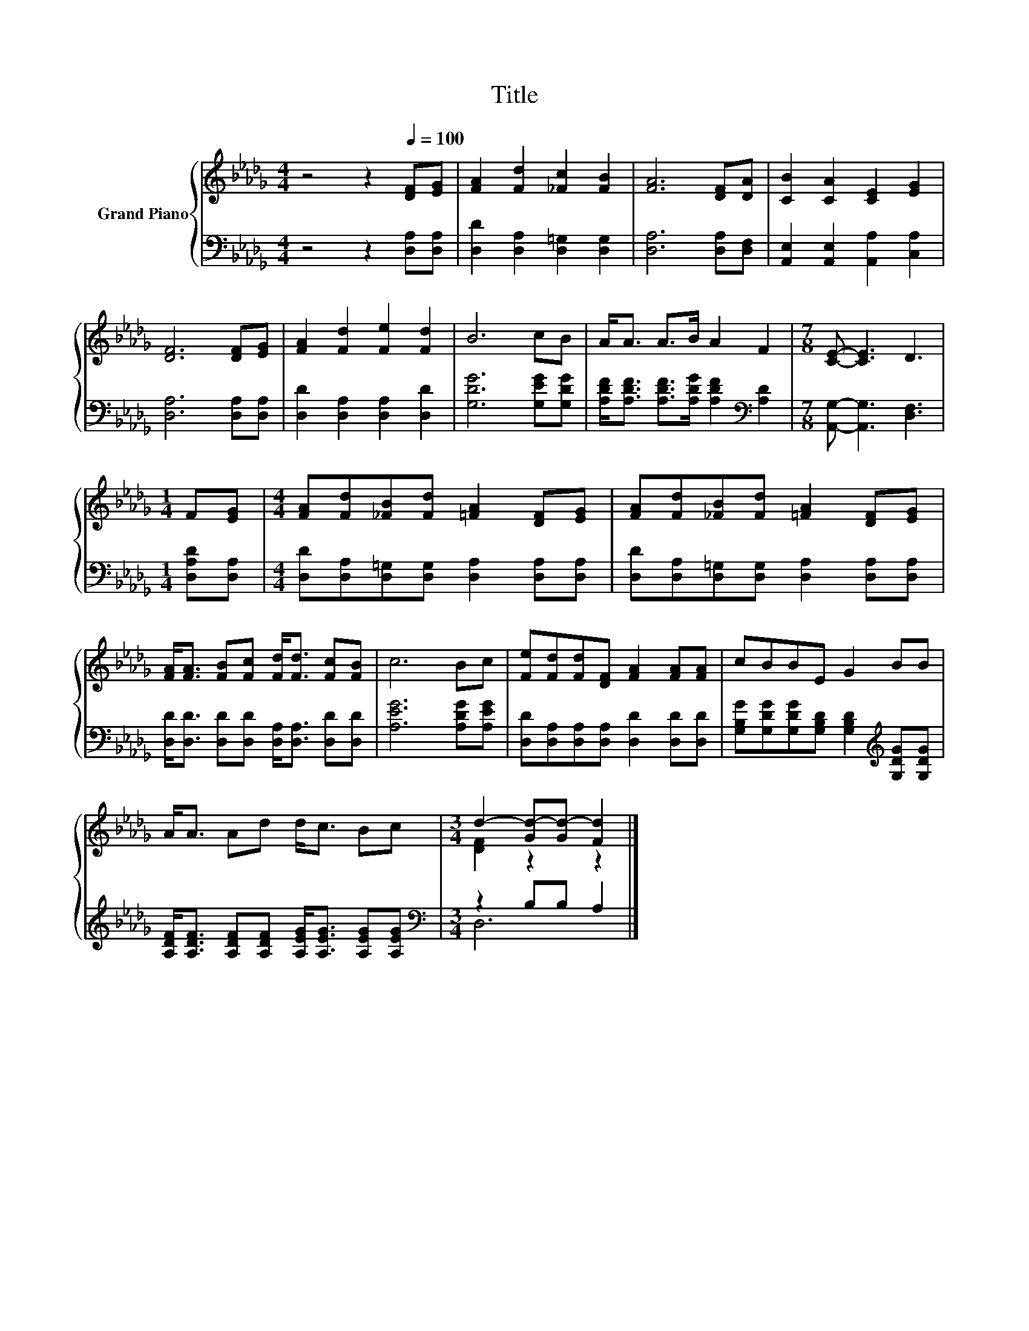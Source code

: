 X:1
T:Title
%%score { ( 1 3 ) | ( 2 4 ) }
L:1/8
M:4/4
K:Db
V:1 treble nm="Grand Piano"
V:3 treble 
V:2 bass 
V:4 bass 
V:1
 z4 z2[Q:1/4=100] [DF][EG] | [FA]2 [Fd]2 [_Fc]2 [FB]2 | [FA]6 [DF][DA] | [CB]2 [CA]2 [CE]2 [EG]2 | %4
 [DF]6 [DF][EG] | [FA]2 [Fd]2 [Fe]2 [Fd]2 | B6 cB | A<A A>B A2 F2 |[M:7/8] [CE]- [CE]3 D3 | %9
[M:1/4] F[EG] |[M:4/4] [FA][Fd][_FB][Fd] [=FA]2 [DF][EG] | [FA][Fd][_FB][Fd] [=FA]2 [DF][EG] | %12
 [FA]<[FA] [FB][Fc] [Fd]<[Fd] [Fc][FB] | c6 Bc | [Fe][Fd][Fd][DF] [FA]2 [FA][FA] | cBBE G2 BB | %16
 A<A Ad d<c Bc |[M:3/4] d2- [Gd-][Gd-] [Fd]2 |] %18
V:2
 z4 z2 [D,A,][D,A,] | [D,D]2 [D,A,]2 [D,=G,]2 [D,G,]2 | [D,A,]6 [D,A,][D,F,] | %3
 [A,,E,]2 [A,,E,]2 [A,,A,]2 [C,A,]2 | [D,A,]6 [D,A,][D,A,] | [D,D]2 [D,A,]2 [D,A,]2 [D,D]2 | %6
 [G,DG]6 [G,EG][G,DG] | [A,DF]<[A,DF] [A,DF]>[A,DG] [A,DF]2[K:bass] [A,D]2 | %8
[M:7/8] [A,,G,]- [A,,G,]3 [D,F,]3 |[M:1/4] [D,A,D][D,A,] | %10
[M:4/4] [D,D][D,A,][D,=G,][D,G,] [D,A,]2 [D,A,][D,A,] | %11
 [D,D][D,A,][D,=G,][D,G,] [D,A,]2 [D,A,][D,A,] | [D,D]<[D,D] [D,D][D,D] [D,A,]<[D,A,] [D,D][D,D] | %13
 [A,EG]6 [A,DG][A,EG] | [D,D][D,A,][D,A,][D,A,] [D,D]2 [D,D][D,D] | %15
 [G,B,G][G,DG][G,DG][G,B,D] [G,B,D]2[K:treble] [G,DG][G,DG] | %16
 [A,DF]<[A,DF] [A,DF][A,DF] [A,EG]<[A,EG] [A,EG][A,EG] |[M:3/4][K:bass] z2 B,B, A,2 |] %18
V:3
 x8 | x8 | x8 | x8 | x8 | x8 | x8 | x8 |[M:7/8] x7 |[M:1/4] x2 |[M:4/4] x8 | x8 | x8 | x8 | x8 | %15
 x8 | x8 |[M:3/4] [DF]2 z2 z2 |] %18
V:4
 x8 | x8 | x8 | x8 | x8 | x8 | x8 | x6[K:bass] x2 |[M:7/8] x7 |[M:1/4] x2 |[M:4/4] x8 | x8 | x8 | %13
 x8 | x8 | x6[K:treble] x2 | x8 |[M:3/4][K:bass] D,6 |] %18

